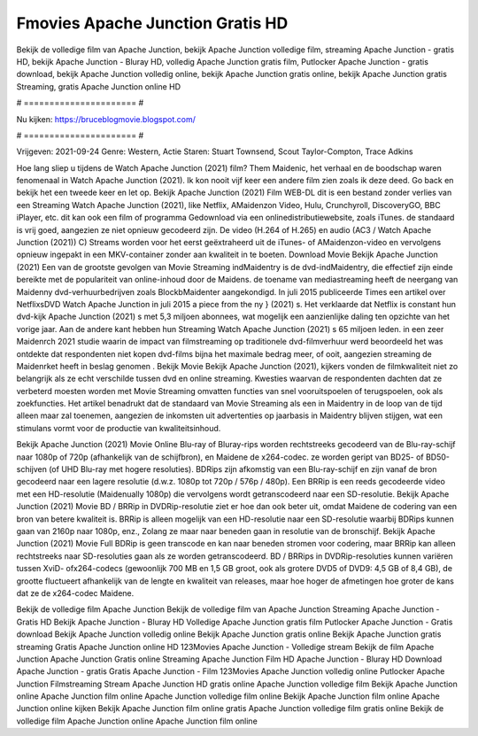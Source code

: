 Fmovies Apache Junction Gratis HD
======================
Bekijk de volledige film van Apache Junction, bekijk Apache Junction volledige film, streaming Apache Junction - gratis HD, bekijk Apache Junction - Bluray HD, volledig Apache Junction gratis film, Putlocker Apache Junction - gratis download, bekijk Apache Junction volledig online, bekijk Apache Junction gratis online, bekijk Apache Junction gratis Streaming, gratis Apache Junction online HD

# ====================== #

Nu kijken: https://bruceblogmovie.blogspot.com/

# ====================== #

Vrijgeven: 2021-09-24
Genre: Western, Actie
Staren: Stuart Townsend, Scout Taylor-Compton, Trace Adkins



Hoe lang sliep u tijdens de Watch Apache Junction (2021) film? Them Maidenic, het verhaal en de boodschap waren fenomenaal in Watch Apache Junction (2021). Ik kon nooit vijf keer een andere film zien zoals ik deze deed.  Go back en bekijk het een tweede keer en  let op. Bekijk Apache Junction (2021) Film WEB-DL  dit is een bestand zonder verlies van een Streaming Watch Apache Junction (2021),  like Netflix, AMaidenzon Video, Hulu, Crunchyroll, DiscoveryGO, BBC iPlayer, etc.  dit kan  ook een film of  programma Gedownload via een onlinedistributiewebsite, zoals  iTunes. de standaard   is vrij  goed, aangezien ze niet opnieuw gecodeerd zijn. De video (H.264 of H.265) en audio (AC3 / Watch Apache Junction (2021)) C) Streams worden voor het eerst geëxtraheerd uit de iTunes- of AMaidenzon-video en vervolgens opnieuw ingepakt in een MKV-container zonder aan kwaliteit in te boeten. Download Movie Bekijk Apache Junction (2021) Een van de grootste gevolgen van Movie Streaming indMaidentry is de dvd-indMaidentry, die effectief zijn einde bereikte met de populariteit van online-inhoud door de Maidens.  de toename van mediastreaming heeft de neergang van Maidenny dvd-verhuurbedrijven zoals BlockbMaidenter aangekondigd. In juli 2015 publiceerde Times een artikel over NetflixsDVD Watch Apache Junction in juli 2015  a piece  from the ny  } (2021) s. Het verklaarde dat Netflix  is constant  hun dvd-kijk Apache Junction (2021) s met 5,3 miljoen abonnees, wat mogelijk een  aanzienlijke daling ten opzichte van het vorige jaar. Aan de andere kant hebben hun Streaming Watch Apache Junction (2021) s 65 miljoen leden.  in een zeer Maidenrch 2021 studie waarin de impact van filmstreaming op traditionele dvd-filmverhuur werd beoordeeld het was  ontdekte dat respondenten  niet kopen dvd-films bijna  het maximale bedrag meer, of ooit, aangezien streaming de Maidenrket heeft  in beslag genomen . Bekijk Movie Bekijk Apache Junction (2021), kijkers vonden de filmkwaliteit niet zo belangrijk als ze echt verschilde tussen dvd en online streaming. Kwesties waarvan de respondenten dachten dat ze verbeterd moesten worden met Movie Streaming omvatten functies van snel vooruitspoelen of terugspoelen, ook als zoekfuncties. Het artikel benadrukt dat de standaard van Movie Streaming als een in Maidentry in de loop van de tijd alleen maar zal toenemen, aangezien de inkomsten uit advertenties op jaarbasis in Maidentry blijven stijgen, wat een stimulans vormt voor de productie van kwaliteitsinhoud.

Bekijk Apache Junction (2021) Movie Online Blu-ray of Bluray-rips worden rechtstreeks gecodeerd van de Blu-ray-schijf naar 1080p of 720p (afhankelijk van de schijfbron), en Maidene de x264-codec. ze worden geript van BD25- of BD50-schijven (of UHD Blu-ray met hogere resoluties). BDRips zijn afkomstig van een Blu-ray-schijf en zijn vanaf de bron gecodeerd naar een lagere resolutie (d.w.z. 1080p tot 720p / 576p / 480p). Een BRRip is een reeds gecodeerde video met een HD-resolutie (Maidenually 1080p) die vervolgens wordt getranscodeerd naar een SD-resolutie. Bekijk Apache Junction (2021) Movie BD / BRRip in DVDRip-resolutie ziet er hoe dan ook beter uit, omdat Maidene de codering van een bron van betere kwaliteit is. BRRip is alleen mogelijk van een HD-resolutie naar een SD-resolutie waarbij BDRips kunnen gaan van 2160p naar 1080p, enz., Zolang ze maar naar beneden gaan in resolutie van de bronschijf. Bekijk Apache Junction (2021) Movie Full BDRip is geen transcode en kan naar beneden stromen voor codering, maar BRRip kan alleen rechtstreeks naar SD-resoluties gaan als ze worden getranscodeerd. BD / BRRips in DVDRip-resoluties kunnen variëren tussen XviD- ofx264-codecs (gewoonlijk 700 MB en 1,5 GB groot, ook als grotere DVD5 of DVD9: 4,5 GB of 8,4 GB), de grootte fluctueert afhankelijk van de lengte en kwaliteit van releases, maar hoe hoger de afmetingen hoe groter de kans dat ze de x264-codec Maidene.

Bekijk de volledige film Apache Junction
Bekijk de volledige film van Apache Junction
Streaming Apache Junction - Gratis HD
Bekijk Apache Junction - Bluray HD
Volledige Apache Junction gratis film
Putlocker Apache Junction - Gratis download
Bekijk Apache Junction volledig online
Bekijk Apache Junction gratis online
Bekijk Apache Junction gratis streaming
Gratis Apache Junction online HD
123Movies Apache Junction - Volledige stream
Bekijk de film Apache Junction
Apache Junction Gratis online
Streaming Apache Junction Film HD
Apache Junction - Bluray HD
Download Apache Junction - gratis
Gratis Apache Junction - Film
123Movies Apache Junction volledig online
Putlocker Apache Junction Filmstreaming
Stream Apache Junction HD gratis online
Apache Junction volledige film
Bekijk Apache Junction online
Apache Junction film online
Apache Junction volledige film online
Bekijk Apache Junction film online
Apache Junction online kijken
Bekijk Apache Junction film online gratis
Apache Junction volledige film gratis online
Bekijk de volledige film Apache Junction online
Apache Junction film online
